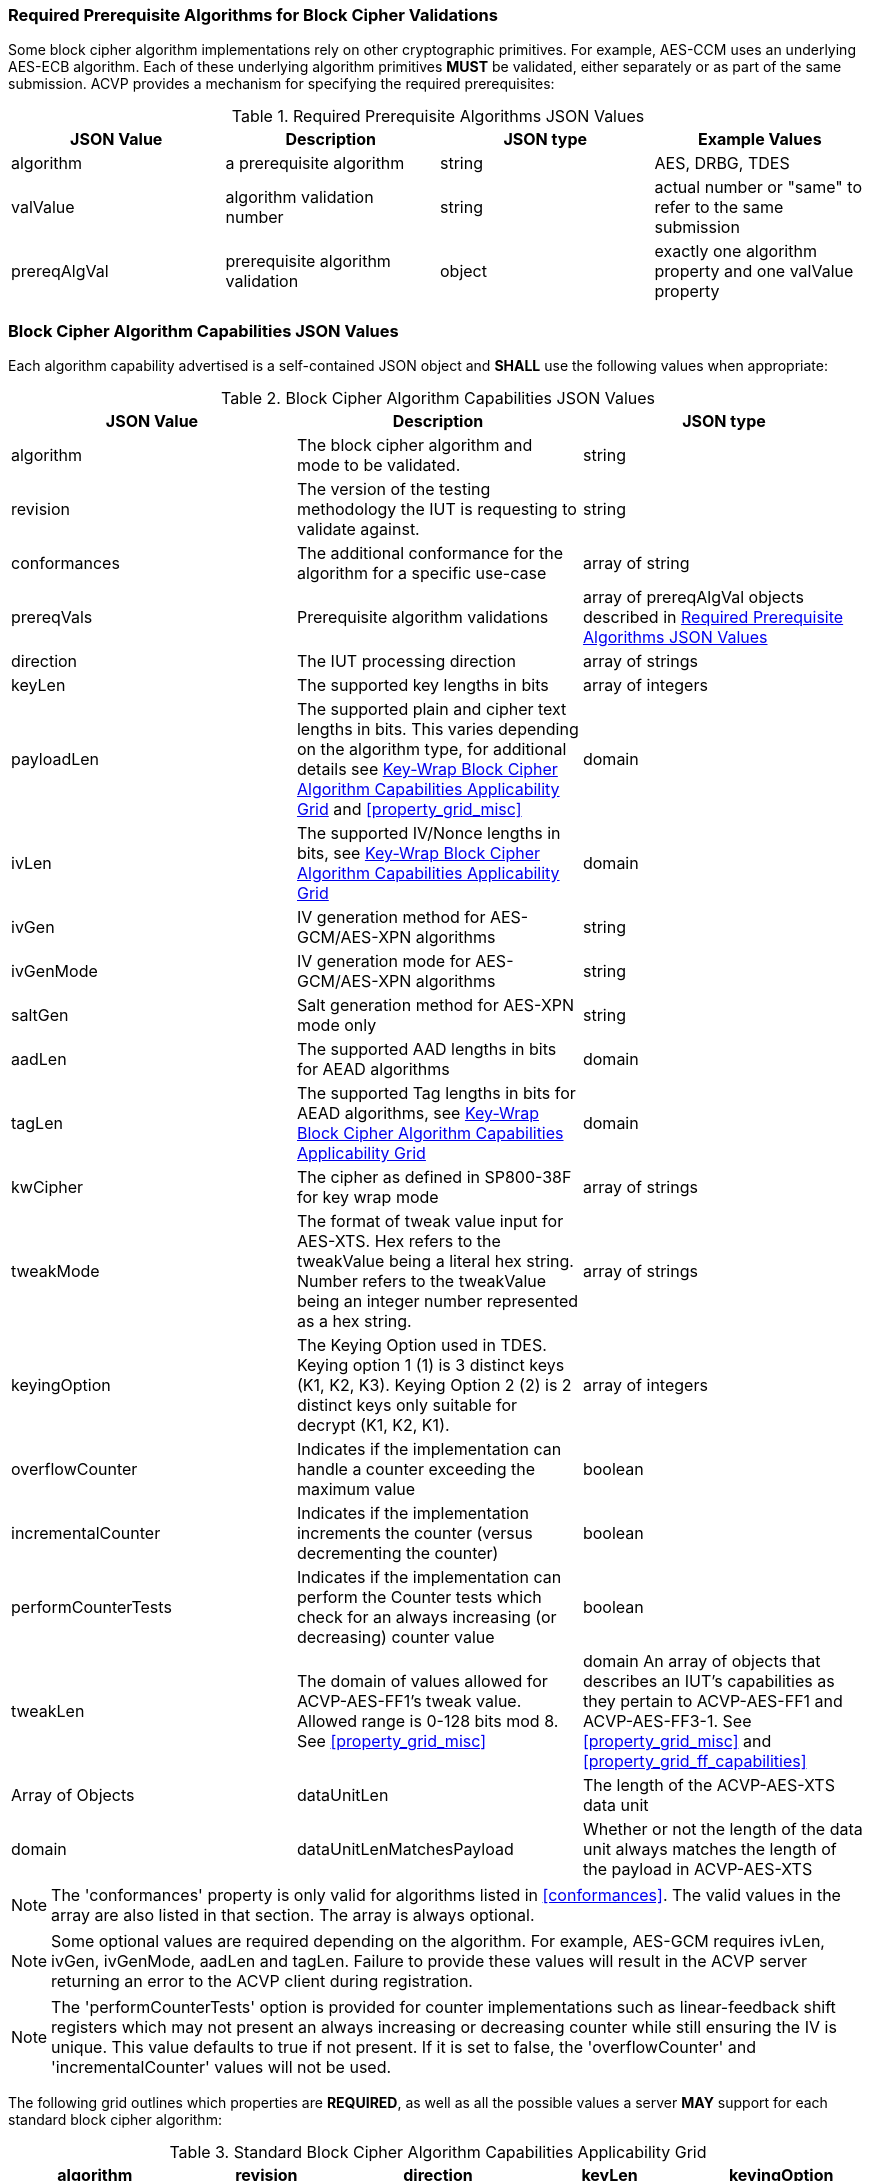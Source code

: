 
[[prereq_algs]]
=== Required Prerequisite Algorithms for Block Cipher Validations

Some block cipher algorithm implementations rely on other cryptographic primitives. For example, AES-CCM uses an underlying AES-ECB algorithm. Each of these underlying algorithm primitives *MUST* be validated, either separately or as part of the same submission. ACVP provides a mechanism for specifying the required prerequisites:

[cols="<,<,<,<"]
[[prereqs_table]]
.Required Prerequisite Algorithms JSON Values

|===
| JSON Value| Description| JSON type| Example Values

| algorithm| a prerequisite algorithm| string| AES, DRBG, TDES
| valValue| algorithm validation number| string| actual number or "same" to refer to the same submission
| prereqAlgVal| prerequisite algorithm validation| object| exactly one algorithm property and one valValue property
|===

[[cap_ex]]
=== Block Cipher Algorithm Capabilities JSON Values

Each algorithm capability advertised is a self-contained JSON object and *SHALL* use the following values when appropriate:

[cols="<,<,<"]
[[caps_table]]
.Block Cipher Algorithm Capabilities JSON Values

|===
| JSON Value| Description| JSON type

| algorithm| The block cipher algorithm and mode to be validated.| string
| revision| The version of the testing methodology the IUT is requesting to validate against.| string
| conformances| The additional conformance for the algorithm for a specific use-case | array of string
| prereqVals| Prerequisite algorithm validations| array of prereqAlgVal objects described in <<prereqs_table>>
| direction| The IUT processing direction| array of strings
| keyLen| The supported key lengths in bits| array of integers
| payloadLen| The supported plain and cipher text lengths in bits. This varies depending on the algorithm type, for additional details see
<<property_grid_auth>> and <<property_grid_misc>>| domain
| ivLen| The supported IV/Nonce lengths in bits, see <<property_grid_auth>>| domain
| ivGen| IV generation method for AES-GCM/AES-XPN algorithms| string
| ivGenMode| IV generation mode for AES-GCM/AES-XPN algorithms| string
| saltGen| Salt generation method for AES-XPN mode only| string
| aadLen| The supported AAD lengths in bits for AEAD algorithms| domain
| tagLen| The supported Tag lengths in bits for AEAD algorithms, see <<property_grid_auth>>| domain
| kwCipher| The cipher as defined in SP800-38F for key wrap mode| array of strings
| tweakMode| The format of tweak value input for AES-XTS. Hex refers to the tweakValue being a literal hex string. Number refers to the tweakValue being an integer number represented as a hex string.| array of strings
| keyingOption| The Keying Option used in TDES.  Keying option 1 (1) is 3 distinct keys (K1, K2, K3).  Keying Option 2 (2) is 2 distinct keys only suitable for decrypt (K1, K2, K1). | array of integers
| overflowCounter| Indicates if the implementation can handle a counter exceeding the maximum value| boolean
| incrementalCounter| Indicates if the implementation increments the counter (versus decrementing the counter)| boolean
| performCounterTests| Indicates if the implementation can perform the Counter tests which check for an always increasing (or decreasing) counter value| boolean
| tweakLen | The domain of values allowed for ACVP-AES-FF1's tweak value. Allowed range is 0-128 bits mod 8. See <<property_grid_misc>> | domain
An array of objects that describes an IUT's capabilities as they pertain to ACVP-AES-FF1 and ACVP-AES-FF3-1. See <<property_grid_misc>> and <<property_grid_ff_capabilities>> | Array of Objects
| dataUnitLen | The length of the ACVP-AES-XTS data unit | domain
| dataUnitLenMatchesPayload | Whether or not the length of the data unit always matches the length of the payload in ACVP-AES-XTS | boolean
|===

NOTE: The 'conformances' property is only valid for algorithms listed in <<conformances>>. The valid values in the array are also listed in that section. The array is always optional.

NOTE: Some optional values are required depending on the algorithm. For example, AES-GCM requires ivLen, ivGen, ivGenMode, aadLen and tagLen. Failure to provide these values will result in the ACVP server returning an error to the ACVP client during registration.

NOTE: The 'performCounterTests' option is provided for counter implementations such as linear-feedback shift registers which may not present an always increasing or decreasing counter while still ensuring the IV is unique. This value defaults to true if not present. If it is set to false, the 'overflowCounter' and 'incrementalCounter' values will not be used.

The following grid outlines which properties are *REQUIRED*, as well as all the possible values a server *MAY* support for each standard block cipher algorithm:

[cols="<,<,<,<,<"]
[[property_grid]]
.Standard Block Cipher Algorithm Capabilities Applicability Grid

|===
| algorithm| revision| direction| keyLen| keyingOption

| AES-ECB| "1.0"| ["encrypt", "decrypt"]| [128, 192, 256]|
| AES-CBC| "1.0"| ["encrypt", "decrypt"]| [128, 192, 256]|
| AES-OFB| "1.0"| ["encrypt", "decrypt"]| [128, 192, 256]|
| AES-CFB1| "1.0"| ["encrypt", "decrypt"]| [128, 192, 256]|
| AES-CFB8| "1.0"| ["encrypt", "decrypt"]| [128, 192, 256]|
| AES-CFB128| "1.0"| ["encrypt", "decrypt"]| [128, 192, 256]|
| TDES-ECB| "1.0"| ["encrypt", "decrypt"]| | [1, 2] Note: 2 is only available for decrypt operations
| TDES-CBC| "1.0"| ["encrypt", "decrypt"]| | [1, 2] Note: 2 is only available for decrypt operations
| TDES-CBCI| "1.0"| ["encrypt", "decrypt"]| | [1, 2] Note: 2 is only available for decrypt operations
| TDES-CFB1| "1.0"| ["encrypt", "decrypt"]| | [1, 2] Note: 2 is only available for decrypt operations
| TDES-CFB8| "1.0"| ["encrypt", "decrypt"]| | [1, 2] Note: 2 is only available for decrypt operations
| TDES-CFB64| "1.0"| ["encrypt", "decrypt"]| | [1, 2] Note: 2 is only available for decrypt operations
| TDES-CFBP1| "1.0"| ["encrypt", "decrypt"]| | [1, 2] Note: 2 is only available for decrypt operations
| TDES-CFBP8| "1.0"| ["encrypt", "decrypt"]| | [1, 2] Note: 2 is only available for decrypt operations
| TDES-CFBP64| "1.0"| ["encrypt", "decrypt"]| | [1, 2] Note: 2 is only available for decrypt operations
| TDES-OFB| "1.0"| ["encrypt", "decrypt"]| | [1, 2] Note: 2 is only available for decrypt operations
| TDES-OFBI| "1.0"| ["encrypt", "decrypt"]| | [1, 2] Note: 2 is only available for decrypt operations
|===

NOTE: keyingOption 2 *SHALL* only available for decrypt operations.

The following grid outlines which properties are *REQUIRED*, as well as the possible values a server *MAY* support for each authenticated block cipher algorithm:

[cols="<,<,<,<,<,<"]
[[property_grid_auth]]
.Key-Wrap Block Cipher Algorithm Capabilities Applicability Grid

|===
| algorithm| revision| direction| keyLen| kwCipher| keyingOption

| AES-KW| "1.0"| ["encrypt", "decrypt"]| [128, 192, 256]| ["cipher", "inverse"]|
| AES-KWP| "1.0"| ["encrypt", "decrypt"]| [128, 192, 256]| ["cipher", "inverse"]|
| TDES-KW| "1.0"| ["encrypt", "decrypt"]| | ["cipher", "inverse"]| [1, 2] Note: 2 is only available for decrypt operations
|===

The following grid outlines which properties are *REQUIRED*, as well as the possible values a server *MAY* support for each key-wrap block cipher algorithm:

[cols="<,<,<,<,<,<,<,<,<,<,<"]
[[property_grid_kw]]
.Authenticated Block Cipher Algorithm Capabilities Applicability Grid

|===
| algorithm| revision| direction| keyLen| payloadLen| ivLen| ivGen| ivGenMode| saltGen| aadLen| tagLen

| AES-GCM| "1.0"| ["encrypt", "decrypt"]| [128, 192, 256]| {"Min": 0, "Max": 65536, "Inc": any}| {"Min": 8, "Max": 1024, "Inc": any}| ["internal", "external"]| ["8.2.1", "8.2.2"]| | {"Min": 0, "Max": 65536, "Inc": any}| {[32, 64, 96, 104, 112, 120, 128]}
| AES-GCM-SIV| "1.0"| ["encrypt", "decrypt"]| [128, 256]| {"Min": 0, "Max": 65536, "Inc": 8}| | | | | {"Min": 0, "Max": 65536, "Inc": 8}|
| AES-XPN| "1.0"| ["encrypt", "decrypt"]| [128, 192, 256]| {"Min": 0, "Max": 65536, "Inc": any}| | ["internal", "external"]| ["8.2.1", "8.2.2"]| ["internal", "external"]| {"Min": 1, "Max": 65536, "Inc": any}| {[32, 64, 96, 104, 112, 120, 128]}
| AES-CCM| "1.0"| ["encrypt", "decrypt"]| [128, 192, 256]| {"Min": 0, "Max": 256, "Inc": 8}| {"Min": 56, "Max": 104, "Inc": 8}| | | | {"Min": 0, "Max": 524288, "Inc": any}| {[32, 64, 96, 104, 112, 120, 128]}
|===

The following grid outlines which properties are *REQUIRED*, as well as the possible values a server *MAY* support for each miscellaneous block cipher algorithm:

.XTS Block Cipher Algorithm Capabilities Applicability Grid

|===
| algorithm| revision| direction| keyLen| payloadLen| tweakMode| dataUnitLen| dataUnitLenMatchesPayload
| ACVP-AES-XTS| "1.0"| ["encrypt", "decrypt"]| [128, 256]| {"Min": 128, "Max": 65536, "Inc": 128}| ["hex", "number"]| |
| ACVP-AES-XTS| "2.0"| ["encrypt", "decrypt"]| [128, 256]| {"Min": 128, "Max": 65536, "Inc": 8}| ["hex", "number"]| {"Min": 128, "Max": 65536, "Inc": 8}| true, false (if this value is false, the dataUnitLen *SHALL* not be present)

[[property_grid_misc]]
.Miscellaneous Block Cipher Algorithm Capabilities Applicability Grid

|===
| algorithm| revision| direction| keyLen| payloadLen| keyingOption| overflowCounter| incrementalCounter| performCounterTests | tweakLen | capabilities

| AES-CBC-CS1| "1.0"| ["encrypt", "decrypt"]| [128, 192, 256]| {"Min": 128, "Max": 65536, "Inc": any}| | | | | |
| AES-CBC-CS2| "1.0"| ["encrypt", "decrypt"]| [128, 192, 256]| {"Min": 128, "Max": 65536, "Inc": any}| | | | | | |
| AES-CBC-CS3| "1.0"| ["encrypt", "decrypt"]| [128, 192, 256]| {"Min": 128, "Max": 65536, "Inc": any}| | | | | | |
| AES-CTR| "1.0"| ["encrypt", "decrypt"]| [128, 192, 256]| {"Min": 1, "Max": 128, "Inc": any}| | true, false| true, false | true, false | |
| TDES-CTR| "1.0"| ["encrypt", "decrypt"]| | {"Min": 1, "Max": 64, "Inc": any}| [1, 2] Note: 2 is only available for decrypt operations| true, false| true, false| true, false | |
| AES-FF1| "1.0"| ["encrypt", "decrypt"]| [128, 192, 256]| {"Min": 128, "Max": 65536, "Inc": any}| | | | Domain 0-128 bits, mod 8. | At least one set
of capabilities is required. See <<property_grid_ff_capabilities>> |
| AES-FF-31| "1.0"| ["encrypt", "decrypt"]| [128, 192, 256]| {"Min": 128, "Max": 65536, "Inc": any}| | | | | At least one set of capabilities is required. See <<property_grid_ff_capabilities>> |
|===

NOTE: keyingOption 2 *SHALL* only available for decrypt operations.

[[property_grid_ff_capabilities]]
.Format Preserving Encryption Capabilities Object

The following grid outlines which properties are REQUIRED within the capabilities object array in use for ACVP-AES-FF1 and ACVP-AES-FF3-1.

|===
| Property Name | Description | Type | Valid Values |

| alphabet | An alphabet the IUT supports for Format Preserving Encryption.  Example "0123456789abcdefghijklmnopqrstuvwxyz". Alphabets should be a minimum of two characters, and a maximum of 64 (all numbers and upper and lower case letters, additionally "+" and "/"). | string | Alphanumeric non repeating characters. |
| radix | The number base for this capability, should match the number of characters from the alphabet. | integer | 2-62 |
| minLen | The minimum payload length the IUT can support for this alphabet. | 2 - maxLen |
| maxLen | The maximum payload length the IUT can support for this alphabet. | minLen - variable calculation based on radix and algorithm, see <<SP800-38Gr1>>. |
|===
